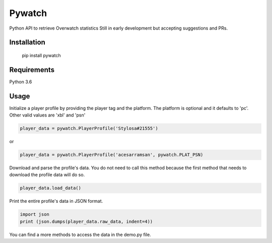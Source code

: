 Pywatch
=======================

Python API to retrieve Overwatch statistics
Still in early development but accepting suggestions and PRs.

Installation
------------

    pip install pywatch

Requirements
------------
Python 3.6


Usage
------------

Initialize a player profile by providing the player tag and the platform. The platform is optional and it defaults to 'pc'. Other valid values are 'xbl' and 'psn'

.. code:: python

        player_data = pywatch.PlayerProfile('Stylosa#21555')
or

.. code:: python

        player_data = pywatch.PlayerProfile('acesarramsan', pywatch.PLAT_PSN)

Download and parse the profile's data. You do not need to call this method because the first method that needs to download the profile data will do so. 

.. code:: python

        player_data.load_data()

Print the entire profile's data in JSON format.

.. code:: python

        import json
        print (json.dumps(player_data.raw_data, indent=4))

You can find a more methods to access the data in the demo.py file.
